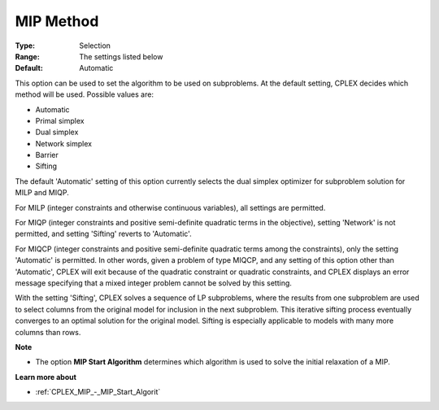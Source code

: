 .. _CPLEX_MIP_-_MIP_Method:


MIP Method
==========



:Type:	Selection	
:Range:	The settings listed below	
:Default:	Automatic	



This option can be used to set the algorithm to be used on subproblems. At the default setting, CPLEX decides which method will be used. Possible values are:



*	Automatic
*	Primal simplex
*	Dual simplex
*	Network simplex
*	Barrier
*	Sifting




The default 'Automatic' setting of this option currently selects the dual simplex optimizer for subproblem solution for MILP and MIQP.





For MILP (integer constraints and otherwise continuous variables), all settings are permitted. 





For MIQP (integer constraints and positive semi-definite quadratic terms in the objective), setting 'Network' is not permitted, and setting 'Sifting' reverts to 'Automatic'. 





For MIQCP (integer constraints and positive semi-definite quadratic terms among the constraints), only the setting 'Automatic' is permitted. In other words, given a problem of type MIQCP, and any setting of this option other than 'Automatic', CPLEX will exit because of the quadratic constraint or quadratic constraints, and CPLEX displays an error message specifying that a mixed integer problem cannot be solved by this setting. 





With the setting 'Sifting', CPLEX solves a sequence of LP subproblems, where the results from one subproblem are used to select columns from the original model for inclusion in the next subproblem. This iterative sifting process eventually converges to an optimal solution for the original model. Sifting is especially applicable to models with many more columns than rows.





**Note** 

*	The option **MIP Start Algorithm**  determines which algorithm is used to solve the initial relaxation of a MIP.




**Learn more about** 

*	:ref:`CPLEX_MIP_-_MIP_Start_Algorit` 
